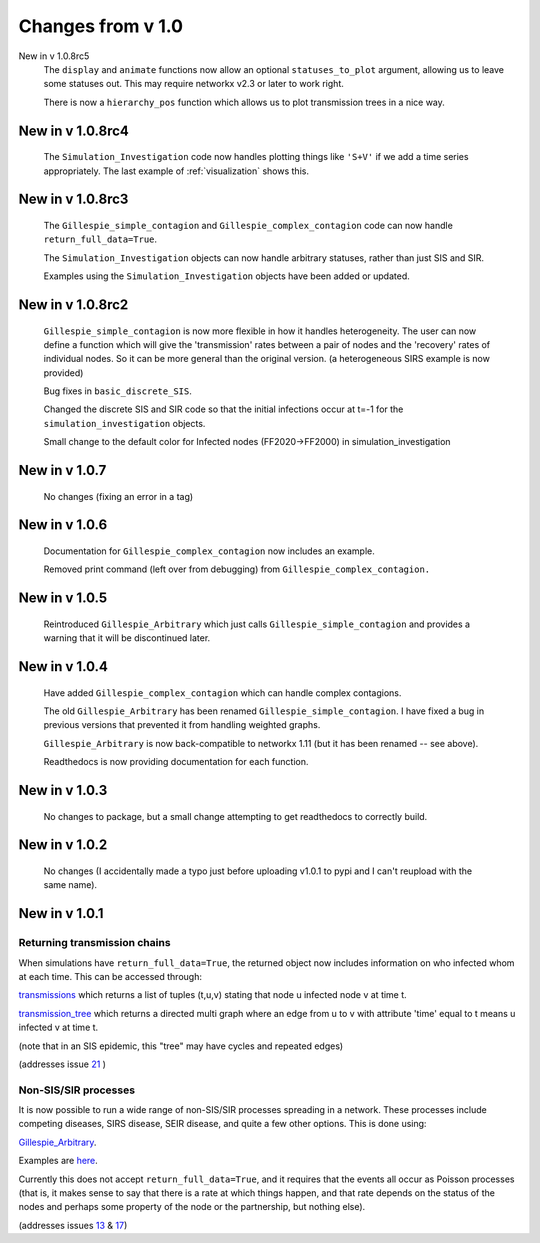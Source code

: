 Changes from v 1.0
==================


New in v 1.0.8rc5
    The ``display`` and ``animate`` functions now allow an optional 
    ``statuses_to_plot`` argument, allowing us to leave some statuses out.
    This may require networkx v2.3 or later to work right.
    
    There is now a ``hierarchy_pos`` function which allows us to plot transmission
    trees in a nice way. 
    
New in v 1.0.8rc4
-----------------
    
    The ``Simulation_Investigation`` code now handles plotting things like
    ``'S+V'`` if we add a time series appropriately.  The last example of
    :ref:`visualization` shows this.
    
New in v 1.0.8rc3
-----------------

    The ``Gillespie_simple_contagion`` and ``Gillespie_complex_contagion`` code 
    can now handle ``return_full_data=True``.
    
    The ``Simulation_Investigation`` objects can now handle arbitrary statuses,
    rather than just SIS and SIR.

    Examples using the ``Simulation_Investigation`` objects have been added or
    updated.
    
New in v 1.0.8rc2
-----------------

    ``Gillespie_simple_contagion`` is now more flexible in how it handles heterogeneity.
    The user can now define a function which will give the 'transmission' rates between
    a pair of nodes and the 'recovery' rates of individual nodes.  So it can be
    more general than the original version.  (a heterogeneous SIRS example is now
    provided)

    Bug fixes in ``basic_discrete_SIS``.

    Changed the discrete SIS and SIR code so that the initial infections occur 
    at t=-1 for the ``simulation_investigation`` objects.
    
    Small change to the default color for Infected nodes (FF2020->FF2000) in 
    simulation_investigation
    


New in v 1.0.7
----------------

   No changes (fixing an error in a tag)

New in v 1.0.6
-----------------

   Documentation for ``Gillespie_complex_contagion`` now includes an example.
   
   Removed print command (left over from debugging) from ``Gillespie_complex_contagion.``
   
New in v 1.0.5
-----------------

   Reintroduced ``Gillespie_Arbitrary`` which just calls ``Gillespie_simple_contagion``
   and provides a warning that it will be discontinued later.
   
   
New in v 1.0.4
-----------------

  
  
  Have added ``Gillespie_complex_contagion`` which can handle complex contagions.
  
  The old ``Gillespie_Arbitrary`` has been renamed ``Gillespie_simple_contagion``.  I 
  have fixed a bug in previous versions that prevented it from handling weighted
  graphs.
  
  
  

  ``Gillespie_Arbitrary`` is now back-compatible to networkx 1.11 (but it has 
  been renamed -- see above). 

  Readthedocs is now providing documentation for each function.
  
  
  

New in v 1.0.3
--------------

  No changes to package, but a small change attempting to get readthedocs to
  correctly build.
    
New in v 1.0.2
--------------
  
  No changes (I accidentally made a typo just before uploading v1.0.1 to pypi
  and I can't reupload with the same name).
  

New in v 1.0.1
--------------

Returning transmission chains
^^^^^^^^^^^^^^^^^^^^^^^^^^^^^

When simulations have ``return_full_data=True``, the returned object now includes
information on who infected whom at each time.  This can be accessed through: 

`transmissions <functions/EoN.Simulation_Investigation.transmissions.html>`_
which returns a list of tuples (t,u,v) stating that node u infected node v at 
time t.

`transmission_tree <functions/EoN.Simulation_Investigation.transmission_tree.html>`_
which returns a directed multi graph where an edge from u to v with attribute 'time' 
equal to t means u infected v at time t.

(note that in an SIS epidemic, this "tree" may have cycles and repeated edges)

(addresses issue `21 <https://github.com/springer-math/Mathematics-of-Epidemics-on-Networks/issues/21>`_ )

Non-SIS/SIR processes
^^^^^^^^^^^^^^^^^^^^^

It is now possible to run a wide range of non-SIS/SIR processes spreading in
a network.  These processes include competing diseases, SIRS disease, SEIR 
disease, and quite a few other options.  This is done using:

`Gillespie_Arbitrary <functions/EoN.Gillespie_Arbitrary.html>`_.  

Examples are `here <Examples.html#non-sis-sir-processes-with-gillespie-arbitrary>`_.

Currently this does not accept ``return_full_data=True``, and it requires that 
the events all occur as Poisson processes (that is, it makes sense to say 
that there is a rate at which things happen, and that rate depends on the 
status of the nodes and perhaps some property of the node or the partnership, 
but nothing else).

(addresses issues 
`13 <https://github.com/springer-math/Mathematics-of-Epidemics-on-Networks/issues/13>`_ 
& `17 <https://github.com/springer-math/Mathematics-of-Epidemics-on-Networks/issues/17>`_)


